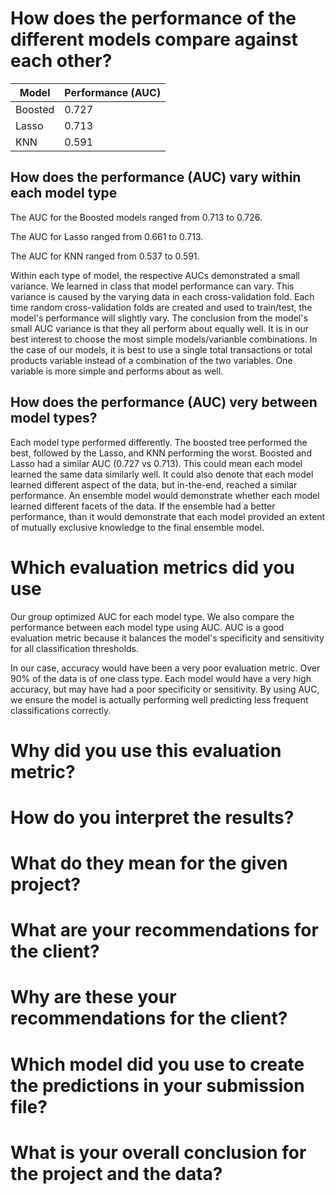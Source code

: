 

* How does the performance of the different models compare against each other?

| Model   | Performance (AUC) |
|---------+-------------------|
| Boosted |             0.727 |
| Lasso   |             0.713 |
| KNN     |             0.591 |

** How does the performance (AUC) vary within each model type

The AUC for the Boosted models ranged from 0.713 to 0.726.  

The AUC for Lasso ranged from 0.661 to 0.713.

The AUC for KNN ranged from 0.537 to 0.591.  

Within each type of model, the respective AUCs demonstrated a small variance.
We learned in class that model performance can vary.  This variance is caused by
the varying data in each cross-validation fold.  Each time random
cross-validation folds are created and used to train/test, the model's
performance will slightly vary.  The conclusion from the model's small AUC
variance is that they all perform about equally well.  It is in our best
interest to choose the most simple models/varianble combinations.  In the case
of our models, it is best to use a single total transactions or total products
variable instead of a combination of the two variables.  One variable is more
simple and performs about as well.  

** How does the performance (AUC) very between model types?

Each model type performed differently.  The boosted tree performed the best,
followed by the Lasso, and KNN performing the worst.  Boosted and Lasso had a
similar AUC (0.727 vs 0.713).  This could mean each model learned the same data
similarly well.  It could also denote that each model learned different aspect
of the data, but in-the-end, reached a similar performance.  An ensemble model
would demonstrate whether each model learned different facets of the data.  If
the ensemble had a better performance, than it would demonstrate that each model
provided an extent of mutually exclusive knowledge to the final ensemble model.

* Which evaluation metrics did you use

Our group optimized AUC for each model type.  We also compare the performance
between each model type using AUC.  AUC is a good evaluation metric because it
balances the model's specificity and sensitivity for all classification
thresholds.  

In our case, accuracy would have been a very poor evaluation metric.  Over 90%
of the data is of one class type.  Each model would have a very high accuracy,
but may have had a poor specificity or sensitivity.  By using AUC, we ensure the
model is actually performing well predicting less frequent classifications correctly.

* Why did you use this evaluation metric?
* How do you interpret the results?
* What do they mean for the given project?
* What are your recommendations for the client?
* Why are these your recommendations for the client?
* Which model did you use to create the predictions in your submission file?
* What is your overall conclusion for the project and the data?
